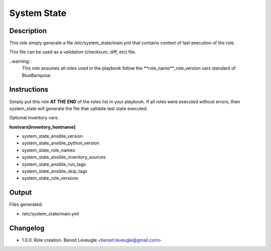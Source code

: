 System State
------------

Description
^^^^^^^^^^^

This role simply generate a file /etc/system_state/main.yml that 
contains context of last execution of the role.

This file can be used as a validation (checksum, diff, etc) file.

..warning::
  This role assumes all roles used in the playbook follow the 
  **role_name**_role_version vars standard of BlueBanquise.

Instructions
^^^^^^^^^^^^

Simply put this role **AT THE END** of the roles list in your playbook.
If all roles were executed without errors, then system_state will generate the file 
that validate last state executed.

Optional inventory vars:

**hostvars[inventory_hostname]**

* system_state_ansible_version
* system_state_ansible_python_version
* system_state_role_names
* system_state_ansible_inventory_sources
* system_state_ansible_run_tags
* system_state_ansible_skip_tags
* system_state_role_versions

Output
^^^^^^

Files generated:

* /etc/system_state/main.yml

Changelog
^^^^^^^^^

* 1.0.0: Role creation. Benoit Leveugle <benoit.leveugle@gmail.com>
